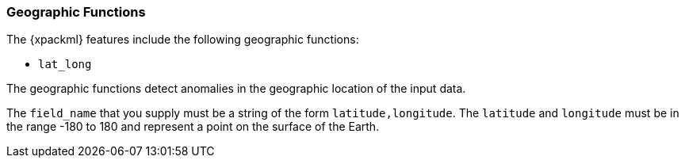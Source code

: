 [[ml-geo-functions]]
=== Geographic Functions

The {xpackml} features include the following geographic functions:

* `lat_long`

The geographic functions detect anomalies in the geographic location of the
input data.

The `field_name` that you supply must be a string of the form
`latitude,longitude`. The `latitude` and `longitude` must be in the range -180
to 180 and represent a point on the surface of the Earth.
